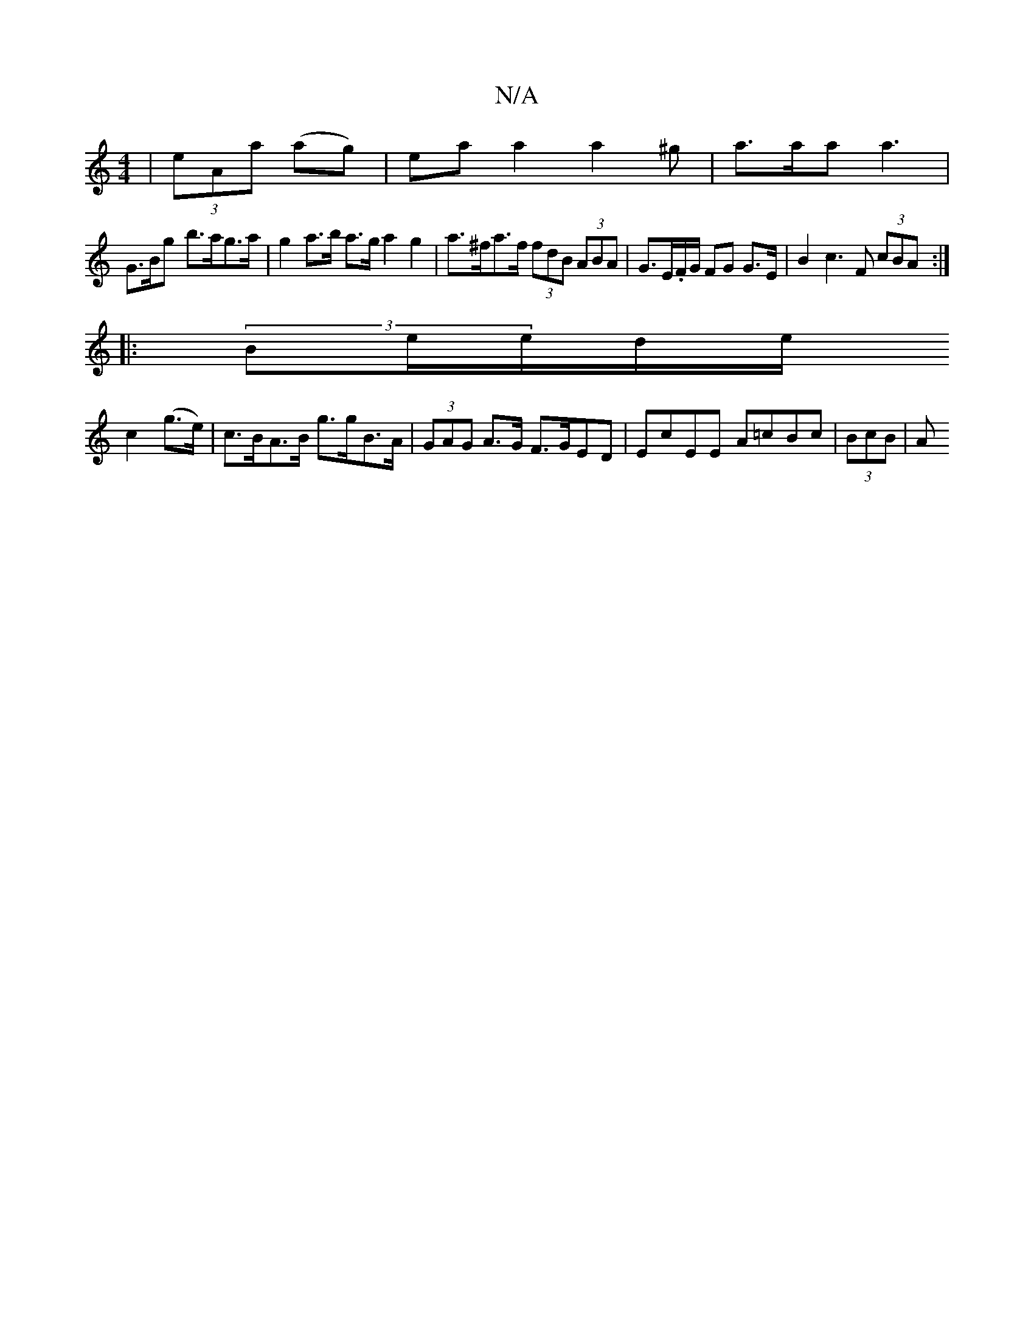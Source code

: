 X:1
T:N/A
M:4/4
R:N/A
K:Cmajor
| (3eAa (3((35ag)|eaa2a2^g|a>aa a3|
G>Bg- b>ag>a | g2 a>b a>g a2g2|a>^fa>f (3fdB (3ABA | G>E.F/G/ FG G>E | B2 c3F (3cBA :|
|: (3Be/e/d/e/ 
c2 (g>e)|c>BA>B g>gB>A | (3GAG A>G F>GED|EcEE A=cBc | (3BcB|A